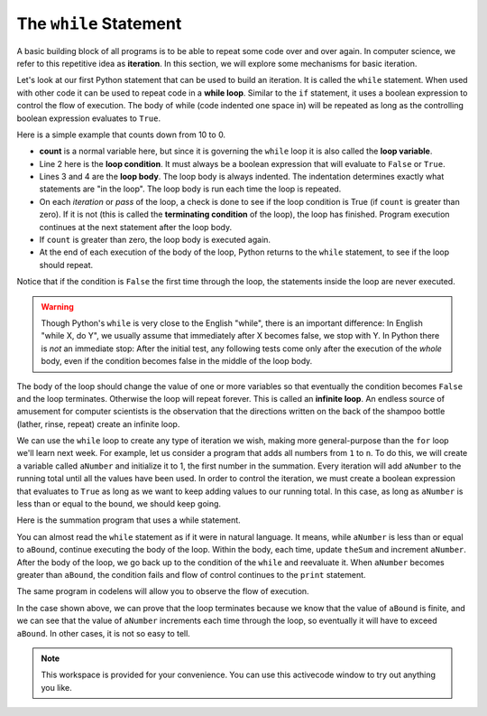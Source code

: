 ..  Copyright (C)  Brad Miller, David Ranum, Jeffrey Elkner, Peter Wentworth, Allen B. Downey, Chris
    Meyers, and Dario Mitchell.  Permission is granted to copy, distribute
    and/or modify this document under the terms of the GNU Free Documentation
    License, Version 1.3 or any later version published by the Free Software
    Foundation; with Invariant Sections being Forward, Prefaces, and
    Contributor List, no Front-Cover Texts, and no Back-Cover Texts.  A copy of
    the license is included in the section entitled "GNU Free Documentation
    License".

.. qnum::
   :prefix: iter-3-
   :start: 1

The ``while`` Statement
-----------------------

.. youtube:: blTBEqybQmQ
    :divid: whileloop
    :height: 315
    :width: 560
    :align: left

A basic building block of all programs is to be able to repeat some code
over and over again.  In computer science, we refer to this repetitive idea as **iteration**.  In this section, we will explore some mechanisms for basic iteration.

Let's look at our first Python statement that can be used to build an iteration.  It is called the ``while`` statement. When used with other code it can be used to 
repeat code in a **while loop**. Similar to the ``if`` statement, it uses
a boolean expression to control the flow of execution.  The body of while (code indented one space in) will be repeated as long as the controlling boolean 
expression evaluates to ``True``.

Here is a simple example that counts down from 10 to 0.

.. activecode:: ch07_while1

	count = 10
	while count > 0:
		print(count)
		count = count - 1
	print("Blastoff!")


* **count** is a normal variable here, but since it is governing the ``while`` loop it is also called the **loop variable**.
* Line 2 here is the **loop condition**. It must always be a boolean expression that will evaluate to ``False`` or ``True``.
* Lines 3 and 4 are the **loop body**.  The loop body is always
  indented. The indentation determines exactly what statements are "in the
  loop".  The loop body is run each time the loop is repeated.
* On each *iteration* or *pass* of the loop, a check is done to see if
  the loop condition is True (if ``count`` is greater than zero).  If it is not (this is
  called the **terminating condition** of the loop), the loop has finished.
  Program execution continues at the next statement after the loop body.
* If ``count`` is greater than zero, the loop body is executed again.
* At the end of each execution of the body of the loop, Python returns
  to the ``while`` statement, to see if the loop should repeat.

Notice that if the condition is ``False`` the first time through the
loop, the statements inside the loop are never executed.

.. warning::
   Though Python's ``while`` is very close to the English "while",
   there is an important difference:  In English "while X, do Y",
   we usually assume that immediately after X becomes false, we stop
   with Y.  In Python there is *not* an immediate stop:  After the
   initial test, any following tests come only after the execution of
   the *whole* body, even if the condition becomes false in the middle of the loop body.

The body of the loop should change the value of one or more variables so that
eventually the condition becomes ``False`` and the loop terminates. Otherwise the
loop will repeat forever. This is called an **infinite loop**.
An endless source of amusement for computer scientists is the observation that the
directions written on the back of the shampoo bottle (lather, rinse, repeat) create an infinite loop.

We can use the ``while`` loop to create any type of iteration we wish, making more general-purpose than the ``for`` loop we'll learn next week.  
For example, let us consider a program that adds all numbers from ``1`` to ``n``. To do this, we will create a variable called ``aNumber`` and initialize it to 
1, the first number in the summation.  Every iteration will add ``aNumber`` to the running total until all the values have been used.
In order to control the iteration, we must create a boolean expression that evaluates to ``True`` as long as we want to keep adding values to our 
running total.  In this case, as long as ``aNumber`` is less than or equal to the bound, we should keep going.

Here is the summation program that uses a while statement.

.. activecode:: ch07_while2

	""" Return the sum of 1+2+3 ... n """
	aBound = int(input("Please give a number n: "))
	theSum  = 0
	aNumber = 1
	while aNumber <= aBound:
		theSum = theSum + aNumber
		aNumber = aNumber + 1
	print(theSum)



You can almost read the ``while`` statement as if it were in natural language. It means,
while ``aNumber`` is less than or equal to ``aBound``, continue executing the body of the loop. Within
the body, each time, update ``theSum`` and increment ``aNumber``. After the body of the loop, we go 
back up to the condition of the ``while`` and reevaluate it.  When ``aNumber`` becomes greater 
than ``aBound``, the condition fails and flow of control continues to the ``print`` statement.

The same program in codelens will allow you to observe the flow of execution.

.. codelens:: ch07_while3

	""" Return the sum of 1+2+3 ... n """
	aBound = int(input("Please give a number n: "))
	theSum  = 0
	aNumber = 1
	while aNumber <= aBound:
		theSum = theSum + aNumber
		aNumber = aNumber + 1
	print(theSum)



In the case shown above, we can prove that the loop terminates because we
know that the value of ``aBound`` is finite, and we can see that the value of ``aNumber``
increments each time through the loop, so eventually it will have to exceed ``aBound``. In
other cases, it is not so easy to tell.

.. note::

   This workspace is provided for your convenience.  You can use this activecode window to try out anything you like.

   .. activecode:: scratch_07_01

.. mchoice:: test_question7_2_2
   :practice: T
   :answer_a: n starts at 10 and is incremented by 1 each time through the loop, so it will always be positive
   :answer_b: answer starts at 1 and is incremented by n each time, so it will always be positive
   :answer_c: You cannot compare n to 0 in while loop.  You must compare it to another variable.
   :answer_d: In the while loop body, we must set n to False, and this code does not do that.
   :correct: a
   :feedback_a: The loop will run as long as n is positive.  In this case, we can see that n will never become non-positive.
   :feedback_b: While it is true that answer will always be positive, answer is not considered in the loop condition.
   :feedback_c: It is perfectly valid to compare n to 0.  Though indirectly, this is what causes the infinite loop.
   :feedback_d: The loop condition must become False for the loop to terminate, but n by itself is not the condition in this case.

   The following code contains an infinite loop.  Which is the best explanation for why the loop does not terminate?

   .. code-block:: python

     n = 10
     answer = 1
     while n > 0:
         answer = answer + n
         n = n + 1
     print(answer)


.. mchoice:: test_question7_2_3
   :practice: T
   :answer_a: 4 7
   :answer_b: 5 7
   :answer_c: 7 15
   :correct: c
   :feedback_a: Setting a variable so the loop condition would be false in the middle of the loop body does not keep the variable from actually being set.
   :feedback_b: Setting a variable so the loop condition would be false in the middle of the loop body does not stop execution of statements in the rest of the loop body.
   :feedback_c: After n becomes 5 and the test would be False, but the test does not actually come until after the end of the loop - only then stopping execution of the repetition of the loop.


   What is printed by this code?

   .. code-block:: python

     n = 1
     x = 2
     while n < 5:
         n = n + 1
         x = x + 1
         n = n + 2
         x = x + n
     print(n, x)
